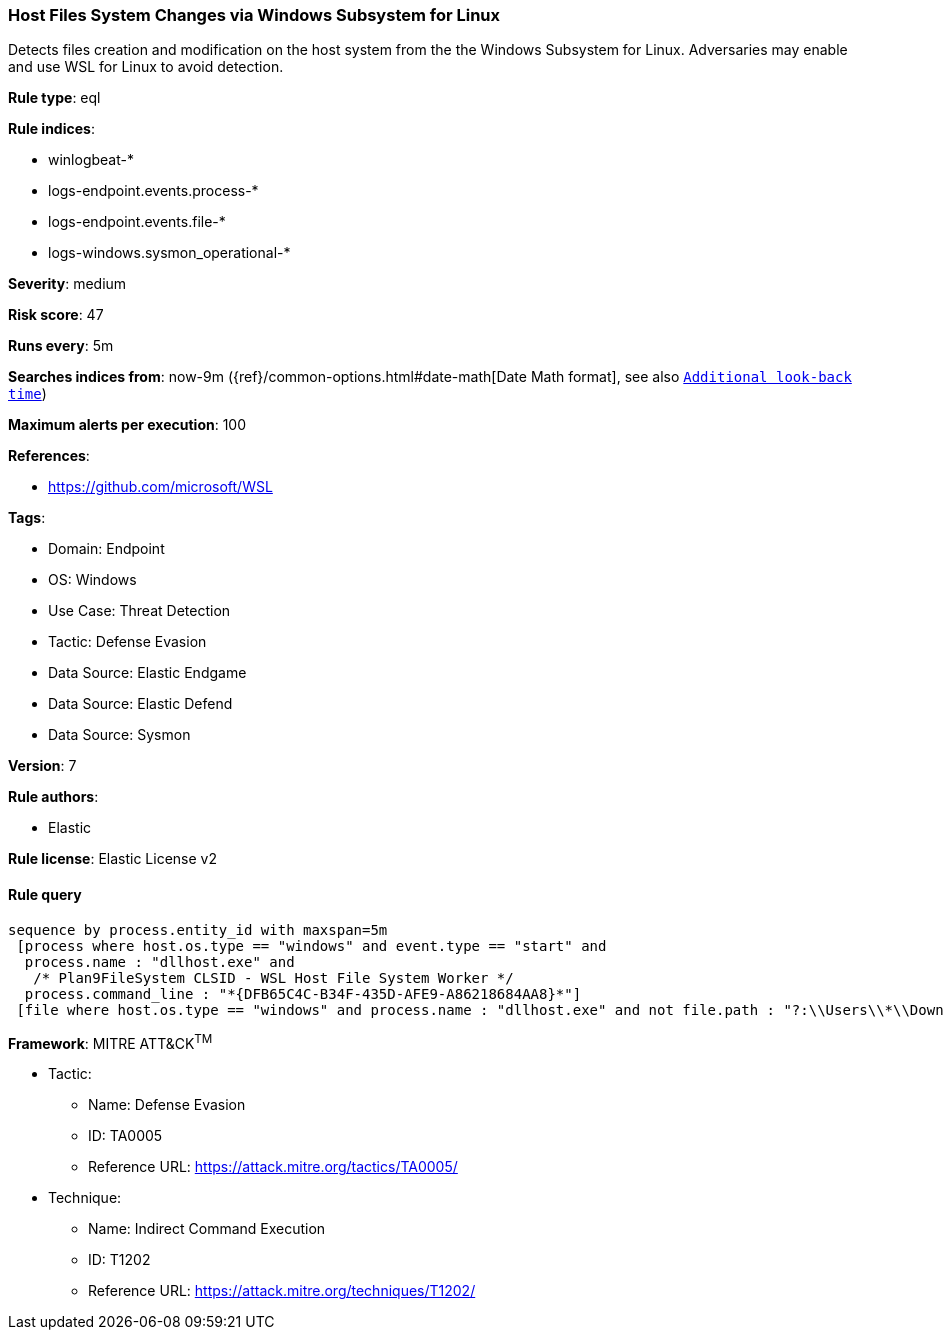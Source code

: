 [[prebuilt-rule-8-11-13-host-files-system-changes-via-windows-subsystem-for-linux]]
=== Host Files System Changes via Windows Subsystem for Linux

Detects files creation and modification on the host system from the the Windows Subsystem for Linux. Adversaries may enable and use WSL for Linux to avoid detection.

*Rule type*: eql

*Rule indices*: 

* winlogbeat-*
* logs-endpoint.events.process-*
* logs-endpoint.events.file-*
* logs-windows.sysmon_operational-*

*Severity*: medium

*Risk score*: 47

*Runs every*: 5m

*Searches indices from*: now-9m ({ref}/common-options.html#date-math[Date Math format], see also <<rule-schedule, `Additional look-back time`>>)

*Maximum alerts per execution*: 100

*References*: 

* https://github.com/microsoft/WSL

*Tags*: 

* Domain: Endpoint
* OS: Windows
* Use Case: Threat Detection
* Tactic: Defense Evasion
* Data Source: Elastic Endgame
* Data Source: Elastic Defend
* Data Source: Sysmon

*Version*: 7

*Rule authors*: 

* Elastic

*Rule license*: Elastic License v2


==== Rule query


[source, js]
----------------------------------
sequence by process.entity_id with maxspan=5m
 [process where host.os.type == "windows" and event.type == "start" and
  process.name : "dllhost.exe" and 
   /* Plan9FileSystem CLSID - WSL Host File System Worker */
  process.command_line : "*{DFB65C4C-B34F-435D-AFE9-A86218684AA8}*"]
 [file where host.os.type == "windows" and process.name : "dllhost.exe" and not file.path : "?:\\Users\\*\\Downloads\\*"]

----------------------------------

*Framework*: MITRE ATT&CK^TM^

* Tactic:
** Name: Defense Evasion
** ID: TA0005
** Reference URL: https://attack.mitre.org/tactics/TA0005/
* Technique:
** Name: Indirect Command Execution
** ID: T1202
** Reference URL: https://attack.mitre.org/techniques/T1202/
